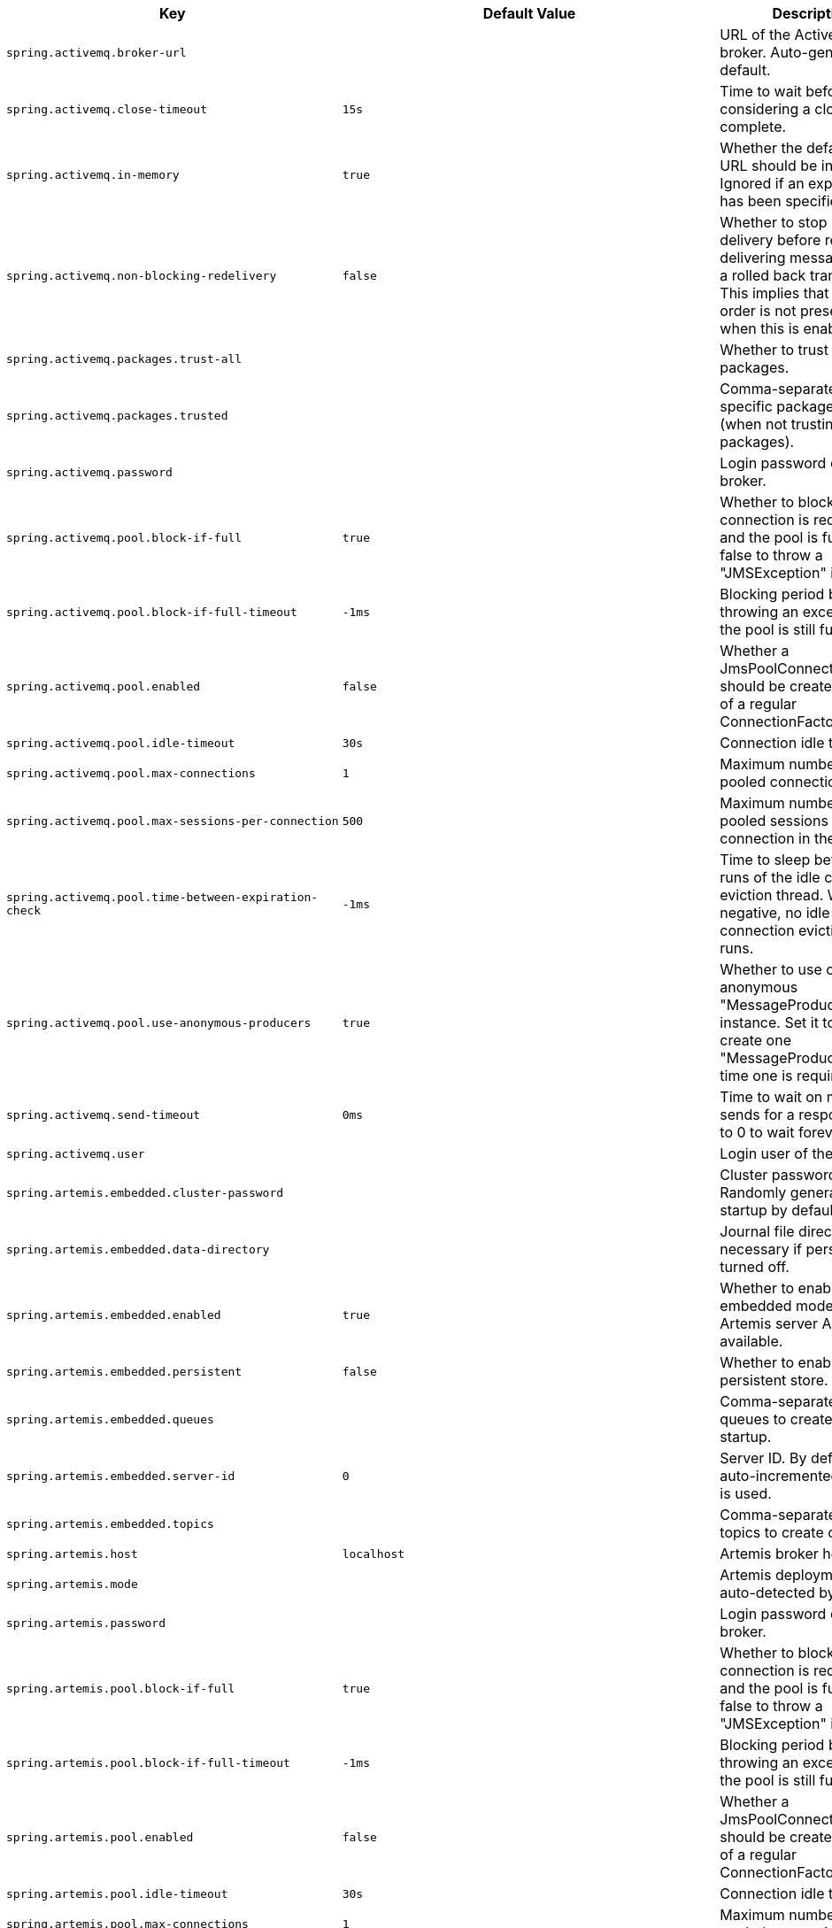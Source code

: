 [cols="1,1,2", options="header"]
|===
|Key|Default Value|Description

|`+spring.activemq.broker-url+`
|
|+++URL of the ActiveMQ broker. Auto-generated by default.+++

|`+spring.activemq.close-timeout+`
|`+15s+`
|+++Time to wait before considering a close complete.+++

|`+spring.activemq.in-memory+`
|`+true+`
|+++Whether the default broker URL should be in memory. Ignored if an explicit broker has been specified.+++

|`+spring.activemq.non-blocking-redelivery+`
|`+false+`
|+++Whether to stop message delivery before re-delivering messages from a rolled back transaction. This implies that message order is not preserved when this is enabled.+++

|`+spring.activemq.packages.trust-all+`
|
|+++Whether to trust all packages.+++

|`+spring.activemq.packages.trusted+`
|
|+++Comma-separated list of specific packages to trust (when not trusting all packages).+++

|`+spring.activemq.password+`
|
|+++Login password of the broker.+++

|`+spring.activemq.pool.block-if-full+`
|`+true+`
|+++Whether to block when a connection is requested and the pool is full. Set it to false to throw a "JMSException" instead.+++

|`+spring.activemq.pool.block-if-full-timeout+`
|`+-1ms+`
|+++Blocking period before throwing an exception if the pool is still full.+++

|`+spring.activemq.pool.enabled+`
|`+false+`
|+++Whether a JmsPoolConnectionFactory should be created, instead of a regular ConnectionFactory.+++

|`+spring.activemq.pool.idle-timeout+`
|`+30s+`
|+++Connection idle timeout.+++

|`+spring.activemq.pool.max-connections+`
|`+1+`
|+++Maximum number of pooled connections.+++

|`+spring.activemq.pool.max-sessions-per-connection+`
|`+500+`
|+++Maximum number of pooled sessions per connection in the pool.+++

|`+spring.activemq.pool.time-between-expiration-check+`
|`+-1ms+`
|+++Time to sleep between runs of the idle connection eviction thread. When negative, no idle connection eviction thread runs.+++

|`+spring.activemq.pool.use-anonymous-producers+`
|`+true+`
|+++Whether to use only one anonymous "MessageProducer" instance. Set it to false to create one "MessageProducer" every time one is required.+++

|`+spring.activemq.send-timeout+`
|`+0ms+`
|+++Time to wait on message sends for a response. Set it to 0 to wait forever.+++

|`+spring.activemq.user+`
|
|+++Login user of the broker.+++

|`+spring.artemis.embedded.cluster-password+`
|
|+++Cluster password. Randomly generated on startup by default.+++

|`+spring.artemis.embedded.data-directory+`
|
|+++Journal file directory. Not necessary if persistence is turned off.+++

|`+spring.artemis.embedded.enabled+`
|`+true+`
|+++Whether to enable embedded mode if the Artemis server APIs are available.+++

|`+spring.artemis.embedded.persistent+`
|`+false+`
|+++Whether to enable persistent store.+++

|`+spring.artemis.embedded.queues+`
|
|+++Comma-separated list of queues to create on startup.+++

|`+spring.artemis.embedded.server-id+`
|`+0+`
|+++Server ID. By default, an auto-incremented counter is used.+++

|`+spring.artemis.embedded.topics+`
|
|+++Comma-separated list of topics to create on startup.+++

|`+spring.artemis.host+`
|`+localhost+`
|+++Artemis broker host.+++

|`+spring.artemis.mode+`
|
|+++Artemis deployment mode, auto-detected by default.+++

|`+spring.artemis.password+`
|
|+++Login password of the broker.+++

|`+spring.artemis.pool.block-if-full+`
|`+true+`
|+++Whether to block when a connection is requested and the pool is full. Set it to false to throw a "JMSException" instead.+++

|`+spring.artemis.pool.block-if-full-timeout+`
|`+-1ms+`
|+++Blocking period before throwing an exception if the pool is still full.+++

|`+spring.artemis.pool.enabled+`
|`+false+`
|+++Whether a JmsPoolConnectionFactory should be created, instead of a regular ConnectionFactory.+++

|`+spring.artemis.pool.idle-timeout+`
|`+30s+`
|+++Connection idle timeout.+++

|`+spring.artemis.pool.max-connections+`
|`+1+`
|+++Maximum number of pooled connections.+++

|`+spring.artemis.pool.max-sessions-per-connection+`
|`+500+`
|+++Maximum number of pooled sessions per connection in the pool.+++

|`+spring.artemis.pool.time-between-expiration-check+`
|`+-1ms+`
|+++Time to sleep between runs of the idle connection eviction thread. When negative, no idle connection eviction thread runs.+++

|`+spring.artemis.pool.use-anonymous-producers+`
|`+true+`
|+++Whether to use only one anonymous "MessageProducer" instance. Set it to false to create one "MessageProducer" every time one is required.+++

|`+spring.artemis.port+`
|`+61616+`
|+++Artemis broker port.+++

|`+spring.artemis.user+`
|
|+++Login user of the broker.+++

|`+spring.batch.initialize-schema+`
|`+embedded+`
|+++Database schema initialization mode.+++

|`+spring.batch.job.enabled+`
|`+true+`
|+++Execute all Spring Batch jobs in the context on startup.+++

|`+spring.batch.job.names+`
|
|+++Comma-separated list of job names to execute on startup (for instance, `job1,job2`). By default, all Jobs found in the context are executed.+++

|`+spring.batch.schema+`
|`+classpath:org/springframework/batch/core/schema-@@platform@@.sql+`
|+++Path to the SQL file to use to initialize the database schema.+++

|`+spring.batch.table-prefix+`
|
|+++Table prefix for all the batch meta-data tables.+++

|`+spring.hazelcast.config+`
|
|+++The location of the configuration file to use to initialize Hazelcast.+++

|`+spring.integration.jdbc.initialize-schema+`
|`+embedded+`
|

|`+spring.integration.jdbc.schema+`
|`+classpath:org/springframework/integration/jdbc/schema-@@platform@@.sql+`
|+++Path to the SQL file to use to initialize the database schema.+++

|`+spring.jms.cache.consumers+`
|`+false+`
|+++Whether to cache message consumers.+++

|`+spring.jms.cache.enabled+`
|`+true+`
|+++Whether to cache sessions.+++

|`+spring.jms.cache.producers+`
|`+true+`
|+++Whether to cache message producers.+++

|`+spring.jms.cache.session-cache-size+`
|`+1+`
|+++Size of the session cache (per JMS Session type).+++

|`+spring.jms.jndi-name+`
|
|+++Connection factory JNDI name. When set, takes precedence to others connection factory auto-configurations.+++

|`+spring.jms.listener.acknowledge-mode+`
|
|+++Acknowledge mode of the container. By default, the listener is transacted with automatic acknowledgment.+++

|`+spring.jms.listener.auto-startup+`
|`+true+`
|+++Start the container automatically on startup.+++

|`+spring.jms.listener.concurrency+`
|
|+++Minimum number of concurrent consumers.+++

|`+spring.jms.listener.max-concurrency+`
|
|+++Maximum number of concurrent consumers.+++

|`+spring.jms.listener.receive-timeout+`
|`+1s+`
|+++Timeout to use for receive calls. Use -1 for a no-wait receive or 0 for no timeout at all. The latter is only feasible if not running within a transaction manager and is generally discouraged since it prevents clean shutdown.+++

|`+spring.jms.pub-sub-domain+`
|`+false+`
|+++Whether the default destination type is topic.+++

|`+spring.jms.template.default-destination+`
|
|+++Default destination to use on send and receive operations that do not have a destination parameter.+++

|`+spring.jms.template.delivery-delay+`
|
|+++Delivery delay to use for send calls.+++

|`+spring.jms.template.delivery-mode+`
|
|+++Delivery mode. Enables QoS (Quality of Service) when set.+++

|`+spring.jms.template.priority+`
|
|+++Priority of a message when sending. Enables QoS (Quality of Service) when set.+++

|`+spring.jms.template.qos-enabled+`
|
|+++Whether to enable explicit QoS (Quality of Service) when sending a message. When enabled, the delivery mode, priority and time-to-live properties will be used when sending a message. QoS is automatically enabled when at least one of those settings is customized.+++

|`+spring.jms.template.receive-timeout+`
|
|+++Timeout to use for receive calls.+++

|`+spring.jms.template.time-to-live+`
|
|+++Time-to-live of a message when sending. Enables QoS (Quality of Service) when set.+++

|`+spring.kafka.admin.client-id+`
|
|+++ID to pass to the server when making requests. Used for server-side logging.+++

|`+spring.kafka.admin.fail-fast+`
|`+false+`
|+++Whether to fail fast if the broker is not available on startup.+++

|`+spring.kafka.admin.properties.*+`
|
|+++Additional admin-specific properties used to configure the client.+++

|`+spring.kafka.admin.ssl.key-password+`
|
|+++Password of the private key in the key store file.+++

|`+spring.kafka.admin.ssl.key-store-location+`
|
|+++Location of the key store file.+++

|`+spring.kafka.admin.ssl.key-store-password+`
|
|+++Store password for the key store file.+++

|`+spring.kafka.admin.ssl.key-store-type+`
|
|+++Type of the key store.+++

|`+spring.kafka.admin.ssl.protocol+`
|
|+++SSL protocol to use.+++

|`+spring.kafka.admin.ssl.trust-store-location+`
|
|+++Location of the trust store file.+++

|`+spring.kafka.admin.ssl.trust-store-password+`
|
|+++Store password for the trust store file.+++

|`+spring.kafka.admin.ssl.trust-store-type+`
|
|+++Type of the trust store.+++

|`+spring.kafka.bootstrap-servers+`
|
|+++Comma-delimited list of host:port pairs to use for establishing the initial connections to the Kafka cluster. Applies to all components unless overridden.+++

|`+spring.kafka.client-id+`
|
|+++ID to pass to the server when making requests. Used for server-side logging.+++

|`+spring.kafka.consumer.auto-commit-interval+`
|
|+++Frequency with which the consumer offsets are auto-committed to Kafka if 'enable.auto.commit' is set to true.+++

|`+spring.kafka.consumer.auto-offset-reset+`
|
|+++What to do when there is no initial offset in Kafka or if the current offset no longer exists on the server.+++

|`+spring.kafka.consumer.bootstrap-servers+`
|
|+++Comma-delimited list of host:port pairs to use for establishing the initial connections to the Kafka cluster. Overrides the global property, for consumers.+++

|`+spring.kafka.consumer.client-id+`
|
|+++ID to pass to the server when making requests. Used for server-side logging.+++

|`+spring.kafka.consumer.enable-auto-commit+`
|
|+++Whether the consumer's offset is periodically committed in the background.+++

|`+spring.kafka.consumer.fetch-max-wait+`
|
|+++Maximum amount of time the server blocks before answering the fetch request if there isn't sufficient data to immediately satisfy the requirement given by "fetch-min-size".+++

|`+spring.kafka.consumer.fetch-min-size+`
|
|+++Minimum amount of data the server should return for a fetch request.+++

|`+spring.kafka.consumer.group-id+`
|
|+++Unique string that identifies the consumer group to which this consumer belongs.+++

|`+spring.kafka.consumer.heartbeat-interval+`
|
|+++Expected time between heartbeats to the consumer coordinator.+++

|`+spring.kafka.consumer.isolation-level+`
|
|+++Isolation level for reading messages that have been written transactionally.+++

|`+spring.kafka.consumer.key-deserializer+`
|
|+++Deserializer class for keys.+++

|`+spring.kafka.consumer.max-poll-records+`
|
|+++Maximum number of records returned in a single call to poll().+++

|`+spring.kafka.consumer.properties.*+`
|
|+++Additional consumer-specific properties used to configure the client.+++

|`+spring.kafka.consumer.ssl.key-password+`
|
|+++Password of the private key in the key store file.+++

|`+spring.kafka.consumer.ssl.key-store-location+`
|
|+++Location of the key store file.+++

|`+spring.kafka.consumer.ssl.key-store-password+`
|
|+++Store password for the key store file.+++

|`+spring.kafka.consumer.ssl.key-store-type+`
|
|+++Type of the key store.+++

|`+spring.kafka.consumer.ssl.protocol+`
|
|+++SSL protocol to use.+++

|`+spring.kafka.consumer.ssl.trust-store-location+`
|
|+++Location of the trust store file.+++

|`+spring.kafka.consumer.ssl.trust-store-password+`
|
|+++Store password for the trust store file.+++

|`+spring.kafka.consumer.ssl.trust-store-type+`
|
|+++Type of the trust store.+++

|`+spring.kafka.consumer.value-deserializer+`
|
|+++Deserializer class for values.+++

|`+spring.kafka.jaas.control-flag+`
|`+required+`
|+++Control flag for login configuration.+++

|`+spring.kafka.jaas.enabled+`
|`+false+`
|+++Whether to enable JAAS configuration.+++

|`+spring.kafka.jaas.login-module+`
|`+com.sun.security.auth.module.Krb5LoginModule+`
|+++Login module.+++

|`+spring.kafka.jaas.options.*+`
|
|+++Additional JAAS options.+++

|`+spring.kafka.listener.ack-count+`
|
|+++Number of records between offset commits when ackMode is "COUNT" or "COUNT_TIME".+++

|`+spring.kafka.listener.ack-mode+`
|
|+++Listener AckMode. See the spring-kafka documentation.+++

|`+spring.kafka.listener.ack-time+`
|
|+++Time between offset commits when ackMode is "TIME" or "COUNT_TIME".+++

|`+spring.kafka.listener.client-id+`
|
|+++Prefix for the listener's consumer client.id property.+++

|`+spring.kafka.listener.concurrency+`
|
|+++Number of threads to run in the listener containers.+++

|`+spring.kafka.listener.idle-event-interval+`
|
|+++Time between publishing idle consumer events (no data received).+++

|`+spring.kafka.listener.log-container-config+`
|
|+++Whether to log the container configuration during initialization (INFO level).+++

|`+spring.kafka.listener.missing-topics-fatal+`
|`+true+`
|+++Whether the container should fail to start if at least one of the configured topics are not present on the broker.+++

|`+spring.kafka.listener.monitor-interval+`
|
|+++Time between checks for non-responsive consumers. If a duration suffix is not specified, seconds will be used.+++

|`+spring.kafka.listener.no-poll-threshold+`
|
|+++Multiplier applied to "pollTimeout" to determine if a consumer is non-responsive.+++

|`+spring.kafka.listener.poll-timeout+`
|
|+++Timeout to use when polling the consumer.+++

|`+spring.kafka.listener.type+`
|`+single+`
|+++Listener type.+++

|`+spring.kafka.producer.acks+`
|
|+++Number of acknowledgments the producer requires the leader to have received before considering a request complete.+++

|`+spring.kafka.producer.batch-size+`
|
|+++Default batch size. A small batch size will make batching less common and may reduce throughput (a batch size of zero disables batching entirely).+++

|`+spring.kafka.producer.bootstrap-servers+`
|
|+++Comma-delimited list of host:port pairs to use for establishing the initial connections to the Kafka cluster. Overrides the global property, for producers.+++

|`+spring.kafka.producer.buffer-memory+`
|
|+++Total memory size the producer can use to buffer records waiting to be sent to the server.+++

|`+spring.kafka.producer.client-id+`
|
|+++ID to pass to the server when making requests. Used for server-side logging.+++

|`+spring.kafka.producer.compression-type+`
|
|+++Compression type for all data generated by the producer.+++

|`+spring.kafka.producer.key-serializer+`
|
|+++Serializer class for keys.+++

|`+spring.kafka.producer.properties.*+`
|
|+++Additional producer-specific properties used to configure the client.+++

|`+spring.kafka.producer.retries+`
|
|+++When greater than zero, enables retrying of failed sends.+++

|`+spring.kafka.producer.ssl.key-password+`
|
|+++Password of the private key in the key store file.+++

|`+spring.kafka.producer.ssl.key-store-location+`
|
|+++Location of the key store file.+++

|`+spring.kafka.producer.ssl.key-store-password+`
|
|+++Store password for the key store file.+++

|`+spring.kafka.producer.ssl.key-store-type+`
|
|+++Type of the key store.+++

|`+spring.kafka.producer.ssl.protocol+`
|
|+++SSL protocol to use.+++

|`+spring.kafka.producer.ssl.trust-store-location+`
|
|+++Location of the trust store file.+++

|`+spring.kafka.producer.ssl.trust-store-password+`
|
|+++Store password for the trust store file.+++

|`+spring.kafka.producer.ssl.trust-store-type+`
|
|+++Type of the trust store.+++

|`+spring.kafka.producer.transaction-id-prefix+`
|
|+++When non empty, enables transaction support for producer.+++

|`+spring.kafka.producer.value-serializer+`
|
|+++Serializer class for values.+++

|`+spring.kafka.properties.*+`
|
|+++Additional properties, common to producers and consumers, used to configure the client.+++

|`+spring.kafka.ssl.key-password+`
|
|+++Password of the private key in the key store file.+++

|`+spring.kafka.ssl.key-store-location+`
|
|+++Location of the key store file.+++

|`+spring.kafka.ssl.key-store-password+`
|
|+++Store password for the key store file.+++

|`+spring.kafka.ssl.key-store-type+`
|
|+++Type of the key store.+++

|`+spring.kafka.ssl.protocol+`
|
|+++SSL protocol to use.+++

|`+spring.kafka.ssl.trust-store-location+`
|
|+++Location of the trust store file.+++

|`+spring.kafka.ssl.trust-store-password+`
|
|+++Store password for the trust store file.+++

|`+spring.kafka.ssl.trust-store-type+`
|
|+++Type of the trust store.+++

|`+spring.kafka.streams.application-id+`
|
|+++Kafka streams application.id property; default spring.application.name.+++

|`+spring.kafka.streams.auto-startup+`
|`+true+`
|+++Whether or not to auto-start the streams factory bean.+++

|`+spring.kafka.streams.bootstrap-servers+`
|
|+++Comma-delimited list of host:port pairs to use for establishing the initial connections to the Kafka cluster. Overrides the global property, for streams.+++

|`+spring.kafka.streams.cache-max-size-buffering+`
|
|+++Maximum memory size to be used for buffering across all threads.+++

|`+spring.kafka.streams.client-id+`
|
|+++ID to pass to the server when making requests. Used for server-side logging.+++

|`+spring.kafka.streams.properties.*+`
|
|+++Additional Kafka properties used to configure the streams.+++

|`+spring.kafka.streams.replication-factor+`
|
|+++The replication factor for change log topics and repartition topics created by the stream processing application.+++

|`+spring.kafka.streams.ssl.key-password+`
|
|+++Password of the private key in the key store file.+++

|`+spring.kafka.streams.ssl.key-store-location+`
|
|+++Location of the key store file.+++

|`+spring.kafka.streams.ssl.key-store-password+`
|
|+++Store password for the key store file.+++

|`+spring.kafka.streams.ssl.key-store-type+`
|
|+++Type of the key store.+++

|`+spring.kafka.streams.ssl.protocol+`
|
|+++SSL protocol to use.+++

|`+spring.kafka.streams.ssl.trust-store-location+`
|
|+++Location of the trust store file.+++

|`+spring.kafka.streams.ssl.trust-store-password+`
|
|+++Store password for the trust store file.+++

|`+spring.kafka.streams.ssl.trust-store-type+`
|
|+++Type of the trust store.+++

|`+spring.kafka.streams.state-dir+`
|
|+++Directory location for the state store.+++

|`+spring.kafka.template.default-topic+`
|
|+++Default topic to which messages are sent.+++

|`+spring.rabbitmq.addresses+`
|
|+++Comma-separated list of addresses to which the client should connect.+++

|`+spring.rabbitmq.cache.channel.checkout-timeout+`
|
|+++Duration to wait to obtain a channel if the cache size has been reached. If 0, always create a new channel.+++

|`+spring.rabbitmq.cache.channel.size+`
|
|+++Number of channels to retain in the cache. When "check-timeout" > 0, max channels per connection.+++

|`+spring.rabbitmq.cache.connection.mode+`
|`+channel+`
|

|`+spring.rabbitmq.cache.connection.size+`
|
|+++Number of connections to cache. Only applies when mode is CONNECTION.+++

|`+spring.rabbitmq.connection-timeout+`
|
|+++Connection timeout. Set it to zero to wait forever.+++

|`+spring.rabbitmq.dynamic+`
|`+true+`
|+++Whether to create an AmqpAdmin bean.+++

|`+spring.rabbitmq.host+`
|`+localhost+`
|+++RabbitMQ host.+++

|`+spring.rabbitmq.listener.direct.acknowledge-mode+`
|
|+++Acknowledge mode of container.+++

|`+spring.rabbitmq.listener.direct.auto-startup+`
|`+true+`
|+++Whether to start the container automatically on startup.+++

|`+spring.rabbitmq.listener.direct.consumers-per-queue+`
|
|+++Number of consumers per queue.+++

|`+spring.rabbitmq.listener.direct.default-requeue-rejected+`
|
|+++Whether rejected deliveries are re-queued by default.+++

|`+spring.rabbitmq.listener.direct.idle-event-interval+`
|
|+++How often idle container events should be published.+++

|`+spring.rabbitmq.listener.direct.missing-queues-fatal+`
|`+false+`
|+++Whether to fail if the queues declared by the container are not available on the broker.+++

|`+spring.rabbitmq.listener.direct.prefetch+`
|
|+++Maximum number of unacknowledged messages that can be outstanding at each consumer.+++

|`+spring.rabbitmq.listener.direct.retry.enabled+`
|`+false+`
|+++Whether publishing retries are enabled.+++

|`+spring.rabbitmq.listener.direct.retry.initial-interval+`
|`+1000ms+`
|+++Duration between the first and second attempt to deliver a message.+++

|`+spring.rabbitmq.listener.direct.retry.max-attempts+`
|`+3+`
|+++Maximum number of attempts to deliver a message.+++

|`+spring.rabbitmq.listener.direct.retry.max-interval+`
|`+10000ms+`
|+++Maximum duration between attempts.+++

|`+spring.rabbitmq.listener.direct.retry.multiplier+`
|`+1+`
|+++Multiplier to apply to the previous retry interval.+++

|`+spring.rabbitmq.listener.direct.retry.stateless+`
|`+true+`
|+++Whether retries are stateless or stateful.+++

|`+spring.rabbitmq.listener.simple.acknowledge-mode+`
|
|+++Acknowledge mode of container.+++

|`+spring.rabbitmq.listener.simple.auto-startup+`
|`+true+`
|+++Whether to start the container automatically on startup.+++

|`+spring.rabbitmq.listener.simple.batch-size+`
|
|+++Batch size, expressed as the number of physical messages, to be used by the container.+++

|`+spring.rabbitmq.listener.simple.concurrency+`
|
|+++Minimum number of listener invoker threads.+++

|`+spring.rabbitmq.listener.simple.default-requeue-rejected+`
|
|+++Whether rejected deliveries are re-queued by default.+++

|`+spring.rabbitmq.listener.simple.idle-event-interval+`
|
|+++How often idle container events should be published.+++

|`+spring.rabbitmq.listener.simple.max-concurrency+`
|
|+++Maximum number of listener invoker threads.+++

|`+spring.rabbitmq.listener.simple.missing-queues-fatal+`
|`+true+`
|+++Whether to fail if the queues declared by the container are not available on the broker and/or whether to stop the container if one or more queues are deleted at runtime.+++

|`+spring.rabbitmq.listener.simple.prefetch+`
|
|+++Maximum number of unacknowledged messages that can be outstanding at each consumer.+++

|`+spring.rabbitmq.listener.simple.retry.enabled+`
|`+false+`
|+++Whether publishing retries are enabled.+++

|`+spring.rabbitmq.listener.simple.retry.initial-interval+`
|`+1000ms+`
|+++Duration between the first and second attempt to deliver a message.+++

|`+spring.rabbitmq.listener.simple.retry.max-attempts+`
|`+3+`
|+++Maximum number of attempts to deliver a message.+++

|`+spring.rabbitmq.listener.simple.retry.max-interval+`
|`+10000ms+`
|+++Maximum duration between attempts.+++

|`+spring.rabbitmq.listener.simple.retry.multiplier+`
|`+1+`
|+++Multiplier to apply to the previous retry interval.+++

|`+spring.rabbitmq.listener.simple.retry.stateless+`
|`+true+`
|+++Whether retries are stateless or stateful.+++

|`+spring.rabbitmq.listener.type+`
|`+simple+`
|

|`+spring.rabbitmq.password+`
|`+guest+`
|+++Login to authenticate against the broker.+++

|`+spring.rabbitmq.port+`
|`+5672+`
|+++RabbitMQ port.+++

|`+spring.rabbitmq.publisher-confirm-type+`
|
|+++Type of publisher confirms to use.+++

|`+spring.rabbitmq.publisher-returns+`
|`+false+`
|+++Whether to enable publisher returns.+++

|`+spring.rabbitmq.requested-heartbeat+`
|
|+++Requested heartbeat timeout; zero for none. If a duration suffix is not specified, seconds will be used.+++

|`+spring.rabbitmq.ssl.algorithm+`
|
|+++SSL algorithm to use. By default, configured by the Rabbit client library.+++

|`+spring.rabbitmq.ssl.enabled+`
|`+false+`
|+++Whether to enable SSL support.+++

|`+spring.rabbitmq.ssl.key-store+`
|
|+++Path to the key store that holds the SSL certificate.+++

|`+spring.rabbitmq.ssl.key-store-password+`
|
|+++Password used to access the key store.+++

|`+spring.rabbitmq.ssl.key-store-type+`
|`+PKCS12+`
|+++Key store type.+++

|`+spring.rabbitmq.ssl.trust-store+`
|
|+++Trust store that holds SSL certificates.+++

|`+spring.rabbitmq.ssl.trust-store-password+`
|
|+++Password used to access the trust store.+++

|`+spring.rabbitmq.ssl.trust-store-type+`
|`+JKS+`
|+++Trust store type.+++

|`+spring.rabbitmq.ssl.validate-server-certificate+`
|`+true+`
|+++Whether to enable server side certificate validation.+++

|`+spring.rabbitmq.ssl.verify-hostname+`
|`+true+`
|+++Whether to enable hostname verification.+++

|`+spring.rabbitmq.template.default-receive-queue+`
|
|+++Name of the default queue to receive messages from when none is specified explicitly.+++

|`+spring.rabbitmq.template.exchange+`
|
|+++Name of the default exchange to use for send operations.+++

|`+spring.rabbitmq.template.mandatory+`
|
|+++Whether to enable mandatory messages.+++

|`+spring.rabbitmq.template.receive-timeout+`
|
|+++Timeout for `receive()` operations.+++

|`+spring.rabbitmq.template.reply-timeout+`
|
|+++Timeout for `sendAndReceive()` operations.+++

|`+spring.rabbitmq.template.retry.enabled+`
|`+false+`
|+++Whether publishing retries are enabled.+++

|`+spring.rabbitmq.template.retry.initial-interval+`
|`+1000ms+`
|+++Duration between the first and second attempt to deliver a message.+++

|`+spring.rabbitmq.template.retry.max-attempts+`
|`+3+`
|+++Maximum number of attempts to deliver a message.+++

|`+spring.rabbitmq.template.retry.max-interval+`
|`+10000ms+`
|+++Maximum duration between attempts.+++

|`+spring.rabbitmq.template.retry.multiplier+`
|`+1+`
|+++Multiplier to apply to the previous retry interval.+++

|`+spring.rabbitmq.template.routing-key+`
|
|+++Value of a default routing key to use for send operations.+++

|`+spring.rabbitmq.username+`
|`+guest+`
|+++Login user to authenticate to the broker.+++

|`+spring.rabbitmq.virtual-host+`
|
|+++Virtual host to use when connecting to the broker.+++

|`+spring.webservices.path+`
|`+/services+`
|+++Path that serves as the base URI for the services.+++

|`+spring.webservices.servlet.init.*+`
|
|+++Servlet init parameters to pass to Spring Web Services.+++

|`+spring.webservices.servlet.load-on-startup+`
|`+-1+`
|+++Load on startup priority of the Spring Web Services servlet.+++

|`+spring.webservices.wsdl-locations+`
|
|+++Comma-separated list of locations of WSDLs and accompanying XSDs to be exposed as beans.+++

|===
